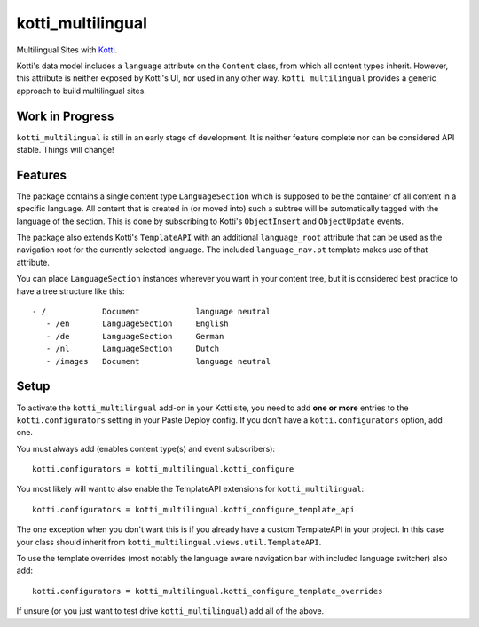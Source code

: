 ==================
kotti_multilingual
==================

Multilingual Sites with Kotti_.

Kotti's data model includes a ``language`` attribute on the ``Content`` class,
from which all content types inherit.  However, this attribute is neither
exposed by Kotti's UI, nor used in any other way.  ``kotti_multilingual``
provides a generic approach to build multilingual sites.

Work in Progress
================

``kotti_multilingual`` is still in an early stage of development.  It is
neither feature complete nor can be considered API stable.  Things will change!

Features
========

The package contains a single content type ``LanguageSection`` which is
supposed to be the container of all content in a specific language.  All
content that is created in (or moved into) such a subtree will be automatically
tagged with the language of the section.  This is done by subscribing to
Kotti's ``ObjectInsert`` and ``ObjectUpdate`` events.

The package also extends Kotti's ``TemplateAPI`` with an additional
``language_root`` attribute that can be used as the navigation root for the
currently selected language.  The included ``language_nav.pt`` template makes
use of that attribute.

You can place ``LanguageSection`` instances wherever you want in your content
tree, but it is considered best practice to have a tree structure like this::

 - /            Document            language neutral
    - /en       LanguageSection     English
    - /de       LanguageSection     German
    - /nl       LanguageSection     Dutch
    - /images   Document            language neutral

Setup
=====

To activate the ``kotti_multilingual`` add-on in your Kotti site, you need to
add **one or more** entries to the ``kotti.configurators`` setting in your
Paste Deploy config.  If you don't have a ``kotti.configurators`` option,
add one.

You must always add (enables content type(s) and event subscribers)::

    kotti.configurators = kotti_multilingual.kotti_configure

You most likely will want to also enable the TemplateAPI extensions for
``kotti_multilingual``::

    kotti.configurators = kotti_multilingual.kotti_configure_template_api

The one exception when you don't want this is if you already have a custom
TemplateAPI in your project.  In this case your class should inherit from
``kotti_multilingual.views.util.TemplateAPI``.

To use the template overrides (most notably the language aware navigation bar
with included language switcher) also add::

    kotti.configurators = kotti_multilingual.kotti_configure_template_overrides

If unsure (or you just want to test drive ``kotti_multilingual``) add all of
the above.

.. _Kotti: http://pypi.python.org/pypi/Kotti
